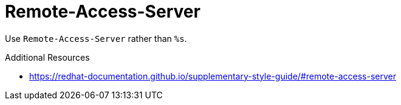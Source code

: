 :navtitle: Remote-Access-Server
:keywords: reference, rule, Remote-Access-Server

= Remote-Access-Server

Use `Remote-Access-Server` rather than `%s`.

.Additional Resources

* link:https://redhat-documentation.github.io/supplementary-style-guide/#remote-access-server[]

